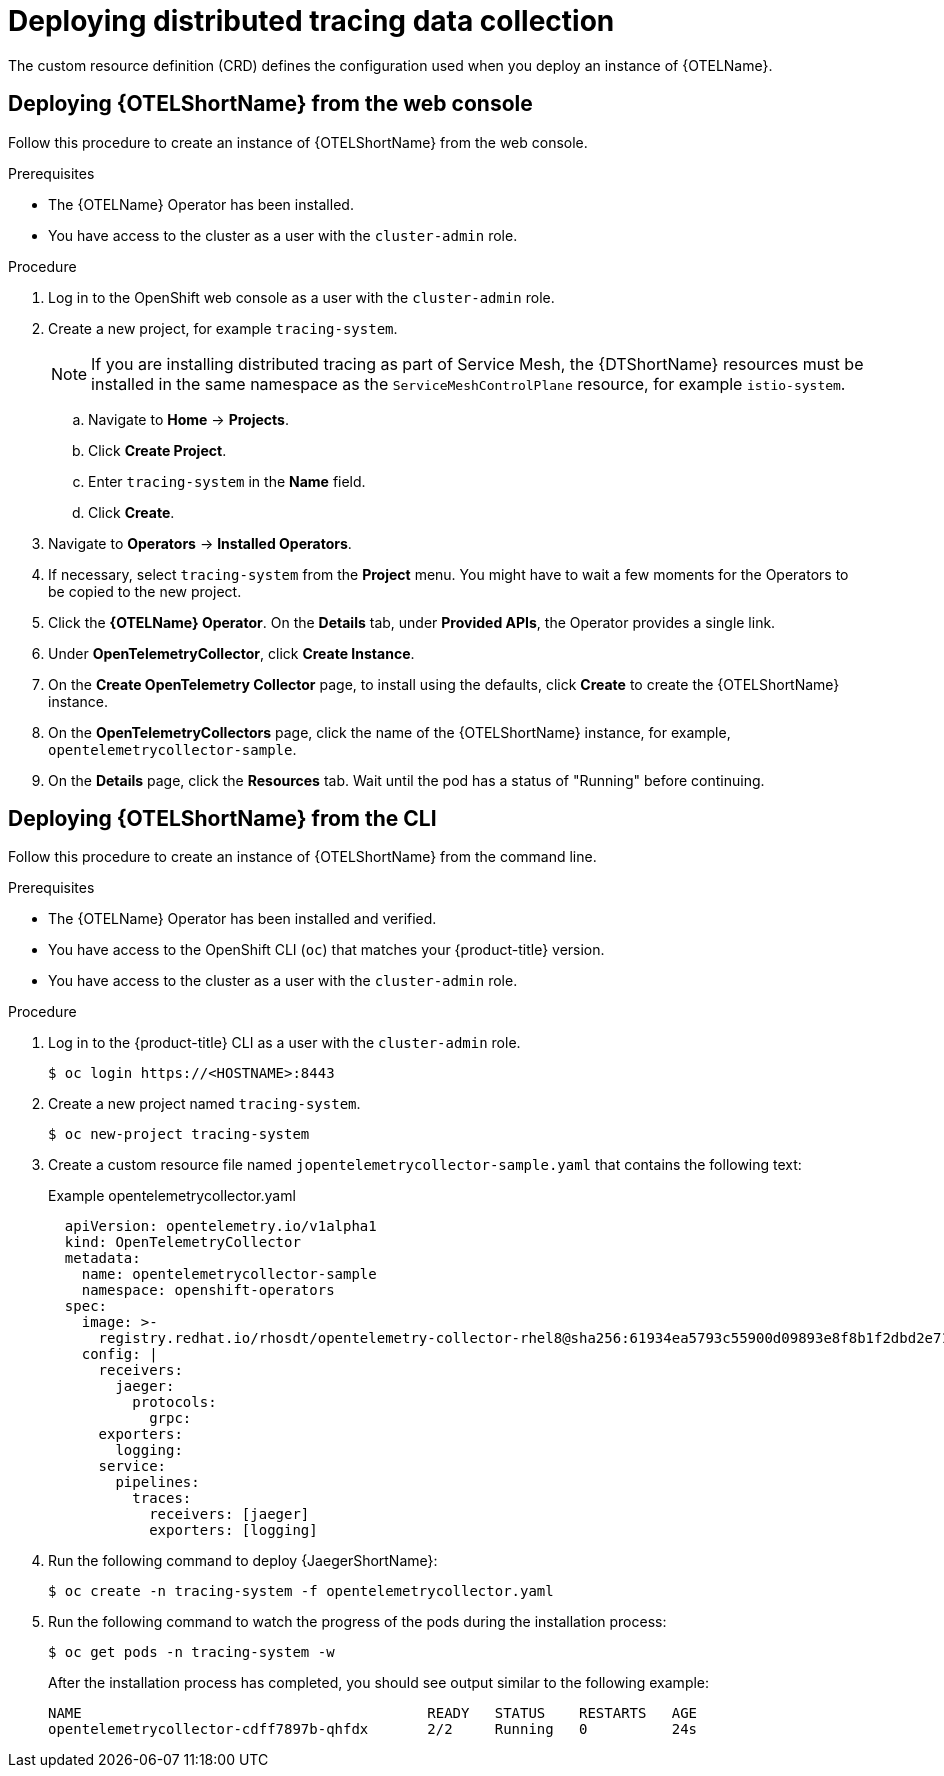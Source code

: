 ////
This module included in the following assemblies:
- distr_tracing_install/distr-tracing-deploying.adoc
////

:_content-type: PROCEDURE
[id="distr-tracing-deploy-otel-collector_{context}"]
= Deploying distributed tracing data collection

The custom resource definition (CRD) defines the configuration used when you deploy an instance of {OTELName}.

[id="distr-tracing-deploy-otel-collector-cli_{context}"]
== Deploying {OTELShortName} from the web console

Follow this procedure to create an instance of {OTELShortName} from the web console.

.Prerequisites

* The {OTELName} Operator has been installed.
//* You have reviewed the instructions for how to customize the deployment.
* You have access to the cluster as a user with the `cluster-admin` role.

.Procedure

. Log in to the OpenShift web console as a user with the `cluster-admin` role.

. Create a new project, for example `tracing-system`.
+
[NOTE]
====
If you are installing distributed tracing as part of Service Mesh, the {DTShortName} resources must be installed in the same namespace as the `ServiceMeshControlPlane` resource, for example `istio-system`.
====
+
.. Navigate to *Home* -> *Projects*.

.. Click *Create Project*.

.. Enter `tracing-system` in the *Name* field.

.. Click *Create*.

. Navigate to *Operators* -> *Installed Operators*.

. If necessary, select `tracing-system` from the *Project* menu. You might have to wait a few moments for the Operators to be copied to the new project.

. Click the *{OTELName} Operator*. On the *Details* tab, under *Provided APIs*, the Operator provides a single link.

. Under *OpenTelemetryCollector*, click *Create Instance*.

. On the *Create OpenTelemetry Collector* page, to install using the defaults, click *Create* to create the {OTELShortName} instance.

. On the *OpenTelemetryCollectors* page, click the name of the {OTELShortName} instance, for example, `opentelemetrycollector-sample`.

. On the *Details* page, click the *Resources* tab. Wait until the pod has a status of "Running" before continuing.

[id="distr-tracing-deploy-otel-collector-cli_{context}"]
== Deploying {OTELShortName} from the CLI

Follow this procedure to create an instance of {OTELShortName} from the command line.

.Prerequisites

* The {OTELName} Operator has been installed and verified.
+
//* You have reviewed the instructions for how to customize the deployment.
+
* You have access to the OpenShift CLI (`oc`) that matches your {product-title} version.
* You have access to the cluster as a user with the `cluster-admin` role.

.Procedure

. Log in to the {product-title} CLI as a user with the `cluster-admin` role.
+
[source,terminal]
----
$ oc login https://<HOSTNAME>:8443
----

. Create a new project named `tracing-system`.
+
[source,terminal]
----
$ oc new-project tracing-system
----

. Create a custom resource file named `jopentelemetrycollector-sample.yaml` that contains the following text:
+
.Example opentelemetrycollector.yaml
[source,yaml]
----
  apiVersion: opentelemetry.io/v1alpha1
  kind: OpenTelemetryCollector
  metadata:
    name: opentelemetrycollector-sample
    namespace: openshift-operators
  spec:
    image: >-
      registry.redhat.io/rhosdt/opentelemetry-collector-rhel8@sha256:61934ea5793c55900d09893e8f8b1f2dbd2e712faba8e97684e744691b29f25e
    config: |
      receivers:
        jaeger:
          protocols:
            grpc:
      exporters:
        logging:
      service:
        pipelines:
          traces:
            receivers: [jaeger]
            exporters: [logging]
----

. Run the following command to deploy {JaegerShortName}:
+
[source,terminal]
----
$ oc create -n tracing-system -f opentelemetrycollector.yaml
----

. Run the following command to watch the progress of the pods during the installation process:
+
[source,terminal]
----
$ oc get pods -n tracing-system -w
----
+
After the installation process has completed, you should see output similar to the following example:
+
[source,terminal]
----
NAME                                         READY   STATUS    RESTARTS   AGE
opentelemetrycollector-cdff7897b-qhfdx       2/2     Running   0          24s
----
